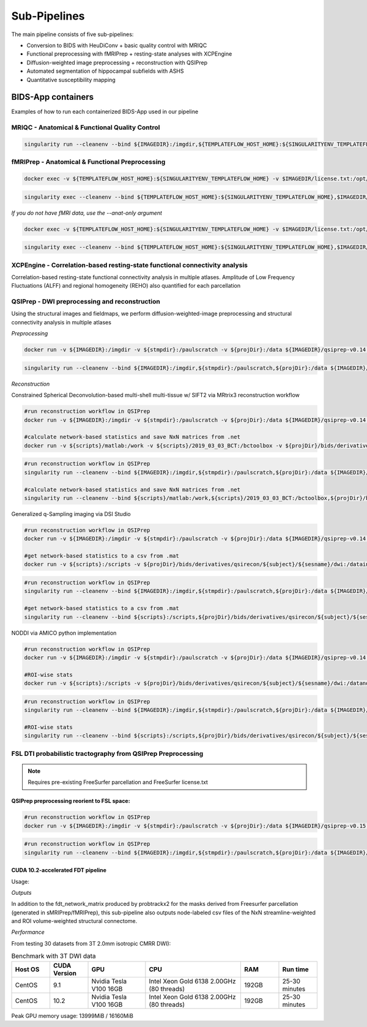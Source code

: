 .. _Sub-Pipelines :

-------------
Sub-Pipelines
-------------

The main pipeline consists of five sub-pipelines:

* Conversion to BIDS with HeuDiConv + basic quality control with MRIQC
* Functional preprocessing with fMRIPrep + resting-state analyses with XCPEngine
* Diffusion-weighted image preprocessing + reconstruction with QSIPrep
* Automated segmentation of hippocampal subfields with ASHS
* Quantitative susceptibility mapping


BIDS-App containers
###################

Examples of how to run each containerized BIDS-App used in our pipeline


MRIQC - Anatomical & Functional Quality Control
***********************************************

.. code-block:: bash
    docker run -v ${IMAGEDIR}:/imgdir -v ${TEMPLATEFLOW_HOST_HOME}:${SINGULARITYENV_TEMPLATEFLOW_HOME} -v ${stmpdir}:/paulscratch -v ${projDir}/bids:/data -v ${projDir}/bids/derivatives/mriqc:/out ${IMAGEDIR}/mriqc-0.16.1.sif /data /out participant --participant-label ${CLEANSUBJECT} --session-id ${CLEANSESSION} -v --no-sub -w /paulscratch

.. code-block:: bash

    singularity run --cleanenv --bind ${IMAGEDIR}:/imgdir,${TEMPLATEFLOW_HOST_HOME}:${SINGULARITYENV_TEMPLATEFLOW_HOME},${stmpdir}:/paulscratch,${projDir}/bids:/data,${projDir}/bids/derivatives/mriqc:/out ${IMAGEDIR}/mriqc-0.16.1.sif /data /out participant --participant-label ${CLEANSUBJECT} --session-id ${CLEANSESSION} -v --no-sub

fMRIPrep - Anatomical & Functional Preprocessing
************************************************

.. code-block:: bash

    docker exec -v ${TEMPLATEFLOW_HOST_HOME}:${SINGULARITYENV_TEMPLATEFLOW_HOME} -v $IMAGEDIR/license.txt:/opt/freesurfer/license.txt -v $TMPSING:/paulscratch -v ${projDir}:/datain $IMAGEDIR/fmriprep-v21.0.0.sif fmriprep /datain/bids /datain/bids/derivatives/fmriprep participant --participant-label ${subject} --output-spaces {MNI152NLin2009cAsym,T1w,fsnative} -w /paulscratch --fs-license-file /opt/freesurfer/license.txt

.. code-block:: bash

    singularity exec --cleanenv --bind ${TEMPLATEFLOW_HOST_HOME}:${SINGULARITYENV_TEMPLATEFLOW_HOME},$IMAGEDIR/license.txt:/opt/freesurfer/license.txt,$TMPSING:/paulscratch,${projDir}:/datain $IMAGEDIR/fmriprep-v21.0.0.sif fmriprep /datain/bids /datain/bids/derivatives/fmriprep participant --participant-label ${subject} --output-spaces {MNI152NLin2009cAsym,T1w,fsnative} -w /paulscratch --fs-license-file /opt/freesurfer/license.txt

*If you do not have fMRI data, use the --anat-only argument*

.. code-block:: bash

    docker exec -v ${TEMPLATEFLOW_HOST_HOME}:${SINGULARITYENV_TEMPLATEFLOW_HOME} -v $IMAGEDIR/license.txt:/opt/freesurfer/license.txt -v $TMPSING:/paulscratch -v ${projDir}:/datain $IMAGEDIR/fmriprep-v21.0.0.sif fmriprep /datain/bids /datain/bids/derivatives/fmriprep participant --participant-label ${subject} --output-spaces {MNI152NLin2009cAsym,T1w,fsnative} --anat-only -w /paulscratch --fs-license-file /opt/freesurfer/license.txt

.. code-block:: bash

    singularity exec --cleanenv --bind ${TEMPLATEFLOW_HOST_HOME}:${SINGULARITYENV_TEMPLATEFLOW_HOME},$IMAGEDIR/license.txt:/opt/freesurfer/license.txt,$TMPSING:/paulscratch,${projDir}:/datain $IMAGEDIR/fmriprep-v21.0.0.sif fmriprep /datain/bids /datain/bids/derivatives/fmriprep participant --participant-label ${subject} --output-spaces {MNI152NLin2009cAsym,T1w,fsnative} --anat-only -w /paulscratch --fs-license-file /opt/freesurfer/license.txt


XCPEngine - Correlation-based resting-state functional connectivity analysis
****************************************************************************

Correlation-based resting-state functional connectivity analysis in multiple atlases.
Amplitude of Low Frequency Fluctuations (ALFF) and regional homogeneity (REHO) also quantified for each parcellation

QSIPrep - DWI preprocessing and reconstruction
**********************************************

Using the structural images and fieldmaps, we perform diffusion-weighted-image preprocessing and structural connectivity analysis in multiple atlases

*Preprocessing*

.. code-block:: bash

    docker run -v ${IMAGEDIR}:/imgdir -v ${stmpdir}:/paulscratch -v ${projDir}:/data ${IMAGEDIR}/qsiprep-v0.14.3.sif --fs-license-file /imgdir/license.txt /data/bids /data/bids/derivatives /data/bids/ --output-resolution 1.6 -w /paulscratch participant --participant-label ${subject}

.. code-block:: bash

    singularity run --cleanenv --bind ${IMAGEDIR}:/imgdir,${stmpdir}:/paulscratch,${projDir}:/data ${IMAGEDIR}/qsiprep-v0.14.3.sif --fs-license-file /imgdir/license.txt /data/bids /data/bids/derivatives --output-resolution 1.6 -w /paulscratch participant --participant-label ${subject}

*Reconstruction*

Constrained Spherical Deconvolution-based multi-shell multi-tissue w/ SIFT2 via MRtrix3 reconstruction workflow

.. code-block:: bash

    #run reconstruction workflow in QSIPrep
    docker run -v ${IMAGEDIR}:/imgdir -v ${stmpdir}:/paulscratch -v ${projDir}:/data ${IMAGEDIR}/qsiprep-v0.14.3.sif --fs-license-file /imgdir/license.txt /data/bids /data/bids/derivatives --recon_input /data/bids/derivatives/qsiprep --recon_spec mrtrix_multishell_msmt --output-resolution 1.6 -w /paulscratch participant --participant-label ${subject}
    
    #calculate network-based statistics and save NxN matrices from .net
    docker run -v ${scripts}/matlab:/work -v ${scripts}/2019_03_03_BCT:/bctoolbox -v ${projDir}/bids/derivatives/qsirecon:/data ${IMAGEDIR}/matlab-R2019a.sif /work/qsinbs.sh "$subject" "$sesname"

.. code-block:: bash

    #run reconstruction workflow in QSIPrep
    singularity run --cleanenv --bind ${IMAGEDIR}:/imgdir,${stmpdir}:/paulscratch,${projDir}:/data ${IMAGEDIR}/qsiprep-v0.14.3.sif --fs-license-file /imgdir/license.txt /data/bids /data/bids/derivatives --recon_input /data/bids/derivatives/qsiprep --recon_spec mrtrix_multishell_msmt --output-resolution 1.6 -w /paulscratch participant --participant-label ${subject}
    
    #calculate network-based statistics and save NxN matrices from .net
    singularity run --cleanenv --bind ${scripts}/matlab:/work,${scripts}/2019_03_03_BCT:/bctoolbox,${projDir}/bids/derivatives/qsirecon:/data ${IMAGEDIR}/matlab-R2019a.sif /work/qsinbs.sh "$subject" "$sesname"

Generalized q-Sampling imaging via DSI Studio

.. code-block:: bash

    #run reconstruction workflow in QSIPrep
    docker run -v ${IMAGEDIR}:/imgdir -v ${stmpdir}:/paulscratch -v ${projDir}:/data ${IMAGEDIR}/qsiprep-v0.14.3.sif --fs-license-file /imgdir/license.txt /data/bids /data/bids/derivatives --recon_input /data/bids/derivatives/qsiprep --recon_spec dsi_studio_gqi --output-resolution 1.6 -w /paulscratch participant --participant-label ${subject}

    #get network-based statistics to a csv from .mat
    docker run -v ${scripts}:/scripts -v ${projDir}/bids/derivatives/qsirecon/${subject}/${sesname}/dwi:/datain -W /datain ${IMAGEDIR}/pylearn.sif /scripts/gqimetrics.py


.. code-block:: bash

    #run reconstruction workflow in QSIPrep
    singularity run --cleanenv --bind ${IMAGEDIR}:/imgdir,${stmpdir}:/paulscratch,${projDir}:/data ${IMAGEDIR}/qsiprep-v0.14.3.sif --fs-license-file /imgdir/license.txt /data/bids /data/bids/derivatives --recon_input /data/bids/derivatives/qsiprep --recon_spec dsi_studio_gqi --output-resolution 1.6 -w /paulscratch participant --participant-label ${subject}

    #get network-based statistics to a csv from .mat
    singularity run --cleanenv --bind ${scripts}:/scripts,${projDir}/bids/derivatives/qsirecon/${subject}/${sesname}/dwi:/datain -W /datain ${IMAGEDIR}/pylearn.sif /scripts/gqimetrics.py

NODDI via AMICO python implementation

.. code-block:: bash

    #run reconstruction workflow in QSIPrep
    docker run -v ${IMAGEDIR}:/imgdir -v ${stmpdir}:/paulscratch -v ${projDir}:/data ${IMAGEDIR}/qsiprep-v0.14.3.sif --fs-license-file /imgdir/license.txt /data/bids /data/bids/derivatives --recon_input /data/bids/derivatives/qsiprep --recon_spec amico_noddi --output-resolution 1.6 -w /paulscratch participant --participant-label ${subject}

    #ROI-wise stats       
    docker run -v ${scripts}:/scripts -v ${projDir}/bids/derivatives/qsirecon/${subject}/${sesname}/dwi:/datanoddi ${IMAGEDIR}/neurodoc.sif /scripts/noddi_stats.sh "$subject" "$sesname"

.. code-block:: bash

    #run reconstruction workflow in QSIPrep
    singularity run --cleanenv --bind ${IMAGEDIR}:/imgdir,${stmpdir}:/paulscratch,${projDir}:/data ${IMAGEDIR}/qsiprep-v0.14.3.sif --fs-license-file /imgdir/license.txt /data/bids /data/bids/derivatives --recon_input /data/bids/derivatives/qsiprep --recon_spec amico_noddi --output-resolution 1.6 -w /paulscratch participant --participant-label ${subject}

    #ROI-wise stats       
    singularity run --cleanenv --bind ${scripts}:/scripts,${projDir}/bids/derivatives/qsirecon/${subject}/${sesname}/dwi:/datanoddi ${IMAGEDIR}/neurodoc.sif /scripts/noddi_stats.sh "$subject" "$sesname"


FSL DTI probabilistic tractography from QSIPrep Preprocessing 
*************************************************************

.. note::
    Requires pre-existing FreeSurfer parcellation and FreeSurfer license.txt


QSIPrep preprocessing reorient to FSL space:
============================================

.. code-block:: bash

    #run reconstruction workflow in QSIPrep
    docker run -v ${IMAGEDIR}:/imgdir -v ${stmpdir}:/paulscratch -v ${projDir}:/data ${IMAGEDIR}/qsiprep-v0.15.1.sif --fs-license-file /imgdir/license.txt /data/bids /data/bids/derivatives --recon_input /data/bids/derivatives/qsiprep --recon_spec reorient_fslstd --output-resolution 1.6 -w /paulscratch participant --participant-label ${subject}

.. code-block:: bash

    #run reconstruction workflow in QSIPrep
    singularity run --cleanenv --bind ${IMAGEDIR}:/imgdir,${stmpdir}:/paulscratch,${projDir}:/data ${IMAGEDIR}/qsiprep-v0.15.1.sif --fs-license-file /imgdir/license.txt /data/bids /data/bids/derivatives --recon_input /data/bids/derivatives/qsiprep --recon_spec reorient_fslstd --output-resolution 1.6 -w /paulscratch participant --participant-label ${subject}


CUDA 10.2-accelerated FDT pipeline
==================================

Usage: 

.. code-block:: bash
    # Running SCFSL GPU tractography
    docker exec --gpus all -e LD_LIBRARY_PATH=$LD_LIBRARY_PATH:/usr/local/cuda-10.2/lib64 \
    -v /path/to/freesurfer/license.txt:/opt/freesurfer/license.txt \
    -v /path/project/bids:/data mrfilbi/scfsl_gpu:0.3.2 /bin/bash /scripts/proc_fsl_connectome_fsonly.sh ${subject} ${session}

.. code-block:: bash
    # Running SCFSL GPU tractography
    SINGULARITY_ENVLD_LIBRARY_PATH=$LD_LIBRARY_PATH:/usr/local/cuda-10.2/lib64 \
    singularity exec --nv -B /path/to/freesurfer/license.txt:/opt/freesurfer/license.txt,/path/project/bids:/data \
    /path/to/scfsl_gpu-v0.3.2.sif /bin/bash /scripts/proc_fsl_connectome_fsonly.sh ${subject} ${session}

*Outputs*

In addition to the fdt_network_matrix produced by probtrackx2 for the masks 
derived from Freesurfer parcellation (generated in sMRIPrep/fMRIPrep),
this sub-pipeline also outputs node-labeled csv files of the NxN streamline-weighted 
and ROI volume-weighted structural connectome.

*Performance*

From testing 30 datasets from 3T 2.0mm isotropic CMRR DWI):

.. list-table:: Benchmark with 3T DWI data
   :widths: 20 20 30 50 20 20 
   :header-rows: 1

   * - Host OS
     - CUDA Version
     - GPU
     - CPU
     - RAM
     - Run time
   * - CentOS
     - 9.1
     - Nvidia Tesla V100 16GB
     - Intel Xeon Gold 6138 2.00GHz (80 threads)
     - 192GB
     - 25-30 minutes
   * - CentOS
     - 10.2
     - Nvidia Tesla V100 16GB
     - Intel Xeon Gold 6138 2.00GHz (80 threads)
     - 192GB
     - 25-30 minutes


Peak GPU memory usage: 13999MiB / 16160MiB


